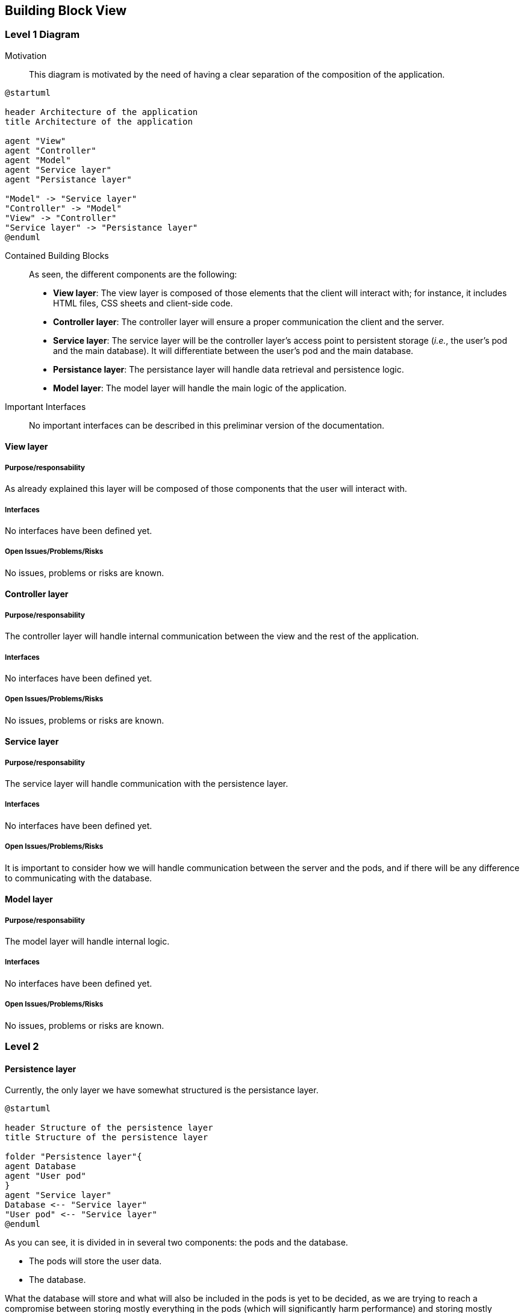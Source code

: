 [[section-building-block-view]]


== Building Block View

=== Level 1 Diagram

Motivation::

This diagram is motivated by the need of having a clear separation of the composition of the application.

[plantuml,"Deployment diagram",png]
----
@startuml

header Architecture of the application
title Architecture of the application

agent "View"
agent "Controller"
agent "Model"
agent "Service layer"
agent "Persistance layer"

"Model" -> "Service layer"
"Controller" -> "Model"
"View" -> "Controller"
"Service layer" -> "Persistance layer"
@enduml
----

Contained Building Blocks::

As seen, the different components are the following:

* *View layer*: The view layer is composed of those elements that the client will interact with; for instance, it includes HTML files, CSS sheets and client-side code.

* *Controller layer*: The controller layer will ensure a proper communication the client and the server.

* *Service layer*: The service layer will be the controller layer's access point to persistent storage (_i.e._, the user's pod and the main database). It will differentiate between the user's pod and the main database.

* *Persistance layer*: The persistance layer will handle data retrieval and persistence logic.

* *Model layer*: The model layer will handle the main logic of the application. 

Important Interfaces::
No important interfaces can be described in this preliminar version of the documentation.


==== View layer

===== Purpose/responsability

As already explained this layer will be composed of those components that the user will interact with.

===== Interfaces

No interfaces have been defined yet.

===== Open Issues/Problems/Risks

No issues, problems or risks are known.

==== Controller layer

===== Purpose/responsability

The controller layer will handle internal communication between the view and the rest of the application.

===== Interfaces

No interfaces have been defined yet.

===== Open Issues/Problems/Risks

No issues, problems or risks are known.

==== Service layer

===== Purpose/responsability

The service layer will handle communication with the persistence layer.

===== Interfaces

No interfaces have been defined yet.

===== Open Issues/Problems/Risks

It is important to consider how we will handle communication between the server and the pods, and if there will be any difference to communicating with the database.

==== Model layer

===== Purpose/responsability

The model layer will handle internal logic.

===== Interfaces

No interfaces have been defined yet.

===== Open Issues/Problems/Risks

No issues, problems or risks are known.

=== Level 2

==== Persistence layer

Currently, the only layer we have somewhat structured is the persistance layer. 

[plantuml,"Deployment diagram",png]
----
@startuml

header Structure of the persistence layer
title Structure of the persistence layer

folder "Persistence layer"{
agent Database
agent "User pod"
}
agent "Service layer"
Database <-- "Service layer"
"User pod" <-- "Service layer"
@enduml
----

As you can see, it is divided in in several two components: the pods and the database.

* The pods will store the user data.
* The database.

What the database will store and what will also be included in the pods is yet to be decided, as we are trying to reach a compromise between storing mostly everything in the pods (which will significantly harm performance) and storing mostly everything in the database (which will harm privacy and does not follow SOLID).